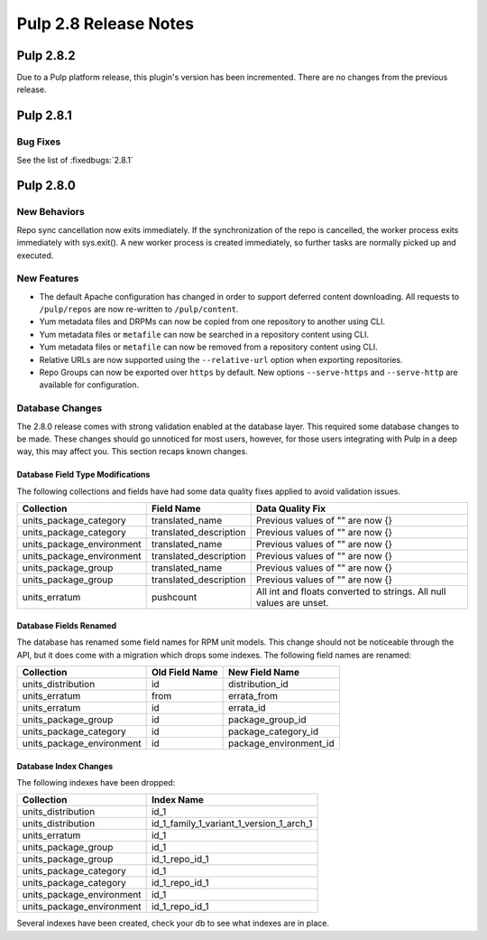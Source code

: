 ======================
Pulp 2.8 Release Notes
======================

Pulp 2.8.2
==========

Due to a Pulp platform release, this plugin's version has been incremented.
There are no changes from the previous release.

Pulp 2.8.1
==========

Bug Fixes
---------

See the list of :fixedbugs:`2.8.1`


Pulp 2.8.0
==========

New Behaviors
-------------
Repo sync cancellation now exits immediately.
If the synchronization of the repo is cancelled, the worker process exits immediately with
sys.exit(). A new worker process is created immediately, so further tasks are normally picked up
and executed.

New Features
------------

* The default Apache configuration has changed in order to support deferred content
  downloading. All requests to ``/pulp/repos`` are now re-written to ``/pulp/content``.

* Yum metadata files and DRPMs can now be copied from one repository to another using CLI.

* Yum metadata files or ``metafile`` can now be searched in a repository content using CLI.

* Yum metadata files or ``metafile`` can now be removed from a repository content   using CLI.

* Relative URLs are now supported using the ``--relative-url`` option when exporting repositories.

* Repo Groups can now be exported over ``https`` by default. New options ``--serve-https`` and
  ``--serve-http`` are available for configuration.

Database Changes
----------------

The 2.8.0 release comes with strong validation enabled at the database layer. This required some
database changes to be made. These changes should go unnoticed for most users, however, for those
users integrating with Pulp in a deep way, this may affect you. This section recaps known changes.

Database Field Type Modifications
^^^^^^^^^^^^^^^^^^^^^^^^^^^^^^^^^

The following collections and fields have had some data quality fixes applied to avoid validation
issues.

========================= ====================== ============================================
Collection                Field Name             Data Quality Fix
========================= ====================== ============================================
units_package_category    translated_name        Previous values of "" are now {}
units_package_category    translated_description Previous values of "" are now {}
units_package_environment translated_name        Previous values of "" are now {}
units_package_environment translated_description Previous values of "" are now {}
units_package_group       translated_name        Previous values of "" are now {}
units_package_group       translated_description Previous values of "" are now {}
units_erratum             pushcount              All int and floats converted to strings. All
                                                 null values are unset.
========================= ====================== ============================================


Database Fields Renamed
^^^^^^^^^^^^^^^^^^^^^^^

The database has renamed some field names for RPM unit models. This change should not be noticeable
through the API, but it does come with a migration which drops some indexes. The following field
names are renamed:

=========================  ==============  ======================
Collection                 Old Field Name  New Field Name
=========================  ==============  ======================
units_distribution         id              distribution_id
units_erratum              from            errata_from
units_erratum              id              errata_id
units_package_group        id              package_group_id
units_package_category     id              package_category_id
units_package_environment  id              package_environment_id
=========================  ==============  ======================

Database Index Changes
^^^^^^^^^^^^^^^^^^^^^^

The following indexes have been dropped:

=========================  ==============
Collection                 Index Name
=========================  ==============
units_distribution         id_1
units_distribution         id_1_family_1_variant_1_version_1_arch_1
units_erratum              id_1
units_package_group        id_1
units_package_group        id_1_repo_id_1
units_package_category     id_1
units_package_category     id_1_repo_id_1
units_package_environment  id_1
units_package_environment  id_1_repo_id_1
=========================  ==============

Several indexes have been created, check your db to see what indexes are in place.

